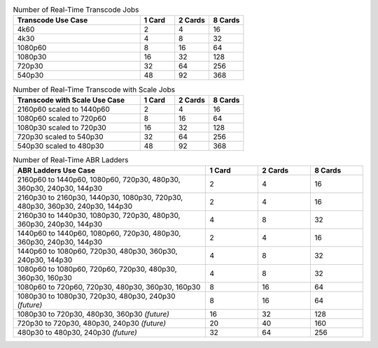 .. list-table:: Number of Real-Time Transcode Jobs
   :widths: 55 15 15 15
   :header-rows: 1

   * - Transcode Use Case
     - 1 Card
     - 2 Cards
     - 8 Cards
   * - 4k60
     - 2
     - 4
     - 16
   * - 4k30
     - 4
     - 8
     - 32
   * - 1080p60
     - 8
     - 16
     - 64
   * - 1080p30
     - 16
     - 32
     - 128
   * - 720p30
     - 32
     - 64
     - 256
   * - 540p30
     - 48
     - 92
     - 368


.. list-table:: Number of Real-Time Transcode with Scale Jobs
   :widths: 55 15 15 15
   :header-rows: 1

   * - Transcode with Scale Use Case
     - 1 Card
     - 2 Cards
     - 8 Cards
   * - 2160p60 scaled to 1440p60
     - 2
     - 4
     - 16
   * - 1080p60 scaled to 720p60
     - 8
     - 16
     - 64
   * - 1080p30 scaled to 720p30
     - 16
     - 32
     - 128
   * - 720p30 scaled to 540p30
     - 32
     - 64
     - 256
   * - 540p30 scaled to 480p30
     - 48
     - 92
     - 368


.. list-table:: Number of Real-Time ABR Ladders
   :widths: 55 15 15 15
   :header-rows: 1

   * - ABR Ladders Use Case
     - 1 Card
     - 2 Cards
     - 8 Cards
   * - 2160p60 to 1440p60, 1080p60, 720p30, 480p30, 360p30, 240p30, 144p30
     - 2                  
     - 4            
     - 16
   * - 2160p30 to 2160p30, 1440p30, 1080p30, 720p30, 480p30, 360p30, 240p30, 144p30
     - 2
     - 4
     - 16
   * - 2160p30 to 1440p30, 1080p30, 720p30, 480p30, 360p30, 240p30, 144p30
     - 4
     - 8
     - 32
   * - 1440p60 to 1440p60, 1080p60, 720p30, 480p30, 360p30, 240p30, 144p30
     - 2
     - 4
     - 16
   * - 1440p60 to 1080p60, 720p30, 480p30, 360p30, 240p30, 144p30
     - 4
     - 8
     - 32     
   * - 1080p60 to 1080p60, 720p60, 720p30, 480p30, 360p30, 160p30
     - 4
     - 8
     - 32
   * - 1080p60 to 720p60, 720p30, 480p30, 360p30, 160p30
     - 8
     - 16
     - 64
   * - 1080p30 to 1080p30, 720p30, 480p30, 240p30 *(future)*
     - 8
     - 16
     - 64
   * - 1080p30 to 720p30, 480p30, 360p30 *(future)*
     - 16
     - 32
     - 128
   * - 720p30 to 720p30, 480p30, 240p30 *(future)*
     - 20
     - 40
     - 160
   * - 480p30 to 480p30, 240p30 *(future)*
     - 32
     - 64
     - 256


